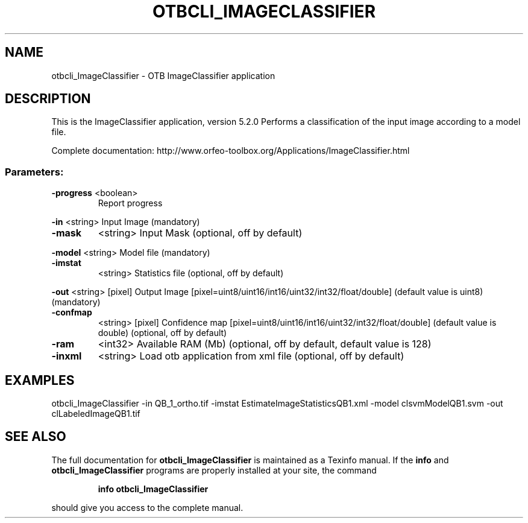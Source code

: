 .\" DO NOT MODIFY THIS FILE!  It was generated by help2man 1.46.4.
.TH OTBCLI_IMAGECLASSIFIER "1" "December 2015" "otbcli_ImageClassifier 5.2.0" "User Commands"
.SH NAME
otbcli_ImageClassifier \- OTB ImageClassifier application
.SH DESCRIPTION
This is the ImageClassifier application, version 5.2.0
Performs a classification of the input image according to a model file.
.PP
Complete documentation: http://www.orfeo\-toolbox.org/Applications/ImageClassifier.html
.SS "Parameters:"
.TP
\fB\-progress\fR <boolean>
Report progress
.PP
 \fB\-in\fR       <string>         Input Image  (mandatory)
.TP
\fB\-mask\fR
<string>         Input Mask  (optional, off by default)
.PP
 \fB\-model\fR    <string>         Model file  (mandatory)
.TP
\fB\-imstat\fR
<string>         Statistics file  (optional, off by default)
.PP
 \fB\-out\fR      <string> [pixel] Output Image  [pixel=uint8/uint16/int16/uint32/int32/float/double] (default value is uint8) (mandatory)
.TP
\fB\-confmap\fR
<string> [pixel] Confidence map  [pixel=uint8/uint16/int16/uint32/int32/float/double] (default value is double) (optional, off by default)
.TP
\fB\-ram\fR
<int32>          Available RAM (Mb)  (optional, off by default, default value is 128)
.TP
\fB\-inxml\fR
<string>         Load otb application from xml file  (optional, off by default)
.SH EXAMPLES
otbcli_ImageClassifier \-in QB_1_ortho.tif \-imstat EstimateImageStatisticsQB1.xml \-model clsvmModelQB1.svm \-out clLabeledImageQB1.tif
.PP

.SH "SEE ALSO"
The full documentation for
.B otbcli_ImageClassifier
is maintained as a Texinfo manual.  If the
.B info
and
.B otbcli_ImageClassifier
programs are properly installed at your site, the command
.IP
.B info otbcli_ImageClassifier
.PP
should give you access to the complete manual.
